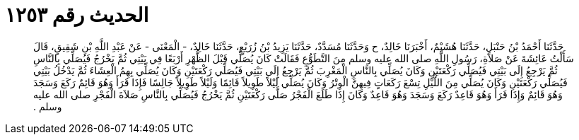 
= الحديث رقم ١٢٥٣

[quote.hadith]
حَدَّثَنَا أَحْمَدُ بْنُ حَنْبَلٍ، حَدَّثَنَا هُشَيْمٌ، أَخْبَرَنَا خَالِدٌ، ح وَحَدَّثَنَا مُسَدَّدٌ، حَدَّثَنَا يَزِيدُ بْنُ زُرَيْعٍ، حَدَّثَنَا خَالِدٌ، - الْمَعْنَى - عَنْ عَبْدِ اللَّهِ بْنِ شَقِيقٍ، قَالَ سَأَلْتُ عَائِشَةَ عَنْ صَلاَةِ، رَسُولِ اللَّهِ صلى الله عليه وسلم مِنَ التَّطَوُّعِ فَقَالَتْ كَانَ يُصَلِّي قَبْلَ الظُّهْرِ أَرْبَعًا فِي بَيْتِي ثُمَّ يَخْرُجُ فَيُصَلِّي بِالنَّاسِ ثُمَّ يَرْجِعُ إِلَى بَيْتِي فَيُصَلِّي رَكْعَتَيْنِ وَكَانَ يُصَلِّي بِالنَّاسِ الْمَغْرِبَ ثُمَّ يَرْجِعُ إِلَى بَيْتِي فَيُصَلِّي رَكْعَتَيْنِ وَكَانَ يُصَلِّي بِهِمُ الْعِشَاءَ ثُمَّ يَدْخُلُ بَيْتِي فَيُصَلِّي رَكْعَتَيْنِ وَكَانَ يُصَلِّي مِنَ اللَّيْلِ تِسْعَ رَكَعَاتٍ فِيهِنَّ الْوِتْرُ وَكَانَ يُصَلِّي لَيْلاً طَوِيلاً قَائِمًا وَلَيْلاً طَوِيلاً جَالِسًا فَإِذَا قَرَأَ وَهُوَ قَائِمٌ رَكَعَ وَسَجَدَ وَهُوَ قَائِمٌ وَإِذَا قَرَأَ وَهُوَ قَاعِدٌ رَكَعَ وَسَجَدَ وَهُوَ قَاعِدٌ وَكَانَ إِذَا طَلَعَ الْفَجْرُ صَلَّى رَكْعَتَيْنِ ثُمَّ يَخْرُجُ فَيُصَلِّي بِالنَّاسِ صَلاَةَ الْفَجْرِ صلى الله عليه وسلم ‏.‏